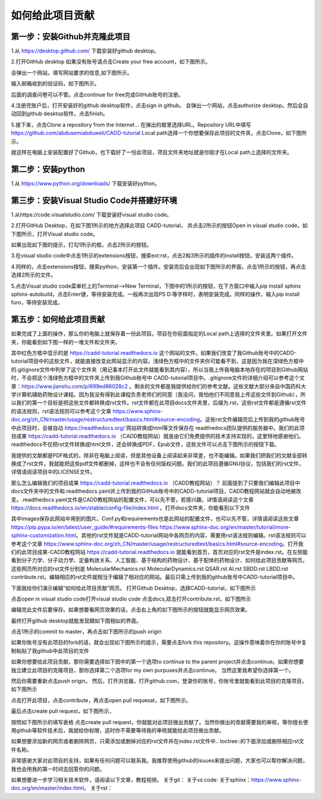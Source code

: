 如何给此项目贡献
========================================================
第一步：安装Github并克隆此项目
--------------------------------------------------------
1.从 https://desktop.github.com/  下载安装好github desktop。

2.打开GitHub desktop 如果没有账号请点击Create your free account，如下图所示。

.. image:: /images/1.png

会弹出一个网站，填写网站要求的信息,如下图所示。

.. image:: /images/2.png

输入邮箱收到的验证码，如下图所示。

.. image:: /images/3.png

后面的调查问卷可以不管。点击continue for free完成GitHub账号的注册。

4.注册完账户后，打开安装好的github desktop软件，点击sign in github。 会弹出一个网站，点击authorize desktop。然后会自动回到github desktop软件，点击finish。

5.接下来，点击Clone a repository from the Internet... 在弹出的框里选择URL。Repository URL中填写 https://github.com/abdusemiabduweli/CADD-tutorial  Local path选择一个你想要保存此项目的文件夹，点击Clone，如下图所示。

.. image:: /images/4.jpg

就这样在电脑上安装配置好了Github，也下载好了一份此项目，项目文件夹地址就是你刚才在Local path上选择的文件夹。

第二步：安装python
----------------------------------------------------------
1.从 https://www.python.org/downloads/ 下载安装好python。

第三步：安装Visual Studio Code并搭建好环境
--------------------------------------------------------
1.从https://code.visualstudio.com/ 下载安装好visual studio code。

2.打开GitHub Desktop，在如下图1所示的地方选择此项目 CADD-tutorial， 并点击2所示的按钮Open in visual studio code，如下图所示，打开Visual studio code。

.. image:: /images/5.jpg

如果出现如下图的提示，打勾1所示的框，点击2所示的按钮。

.. image:: /images/6.jpg

3.在visual studio code中点击1所示的extensions按钮，搜索ext:rst，点击2和3所示的插件的install按钮，安装这两个插件。

.. image:: /images/7.jpg

4.同样的，点击extensions按钮，搜索python，安装第一个插件。安装完后会出现如下图所示的界面，点击1所示的按钮，再点击选择2所示的文件。

.. image:: /images/8.jpg

5.点击Visual studio code菜单栏上的Terminal-->New Terminal，下图中的1所示的按钮，在下方窗口中输入pip install sphinx sphinx-autobuild，点击Enter键，等待安装完成。一般再次出现PS D:\ 等字样时，表明安装完成。同样的操作，输入pip install furo，等待安装完成。

.. image:: /images/9.jpg

第五步：如何给此项目贡献
---------------------------------------------------------

如果完成了上面的操作，那么你的电脑上就保存着一份此项目。项目在你前面指定的Local path上选择的文件夹里。如果打开文件夹，你能看到如下图一样的一堆文件和文件夹。

.. image:: /images/10.jpg

其中红色方框中显示的是 https://cadd-tutorial.readthedocs.io 这个网站的文件。如果我们改变了我Github账号中的CADD-tutorial项目中的这些文件，就能直接改变此网站显示的内容。浅绿色方框中的文件夹你可能看不到，这是因为我在深绿色方框中的.gitignore文件中列举了这个文件夹（用记事本打开此文件就能看到其内容），所以当我上传我电脑本地存在的项目到Github网站时，不会把这个浅绿色方框中的文件夹上传到我Github账号中 CADD-tutorial项目中。.gitignore文件的详细介绍可以参考这个文章：https://www.jianshu.com/p/699ed86028c2 。剩余的文件都是我提供给你们的参考文献。这些文献大部分来自中国药科大学计算机辅助药物设计课程。因为我没有得到此课程负责老师们的同意（我没问，我怕他们不同意我上传这些文件到Github），所以我们的第一个目标是把这些文件都转换成rst文件。rst文件都在此项目docs文件夹里，后缀为.rst，这些rst文件都是遵循rst文件的语法规则，rst语法规则可以参考这个文章 https://www.sphinx-doc.org/zh_CN/master/usage/restructuredtext/basics.html#source-encoding。这些rst文件编辑完后上传到我的github账号中此项目时，会被自动 https://readthedocs.org/ 网站转换成html等文件保存在 readthedocs团队提供的服务器中。我们的此项目成果 https://cadd-tutorial.readthedocs.io （CADD教程网站）就是由它们免费提供的技术支持实现的，这里特地感谢他们。readthedocs不仅把rst文件转换成html文件，还会转换成PDF，Epub文件，这些文件可以点击下图所示的按钮下载。

.. image:: /images/11.jpg

我提供的文献都是PDF格式的，除非在电脑上阅读，但是其他设备上阅读起来非常差，也不能编辑。如果我们把我们的文献全部转换成了rst文件，我就能把这些pdf文件都删掉，这样也不会有任何版权问题。我们的此项目遵循GNU协议，包括我们的rst文件，详情请阅读项目中的LICENSE文件。

那么怎么编辑我们的项目成果 https://cadd-tutorial.readthedocs.io （CADD教程网站）？ 
前面提到了只要我们编辑此项目中docs文件夹中的文件和.readthedocs.yaml并上传到我的GitHub账号中的CADD-tutorial项目，CADD教程网站就会自动地被改变。.readthedocs.yaml文件是CADD教程网站的配置文件，可以先不管，若感兴趣，详情请阅读这个文章 https://docs.readthedocs.io/en/stable/config-file/index.html 。打开docs文件夹，你能看到以下文件

.. image:: /images/12.jpg

其中images保存此网站中用到的图片。Conf.py和requirements也是此网站的配置文件，也可以先不管，详情请阅读这些文章 https://pip.pypa.io/en/latest/user_guide/#requirements-files https://www.sphinx-doc.org/en/master/tutorial/more-sphinx-customization.html。其他的rst文件就是CADD-tutorial网站中各网页的内容，需要用rst语法规则编辑。rst语法规则可以参考这个文章 https://www.sphinx-doc.org/zh_CN/master/usage/restructuredtext/basics.html#source-encoding。打开我们的此项目成果-CADD教程网站 https://cadd-tutorial.readthedocs.io 就能看到首页，首页对应的rst文件是index.rst。在左侧能看到分子力学、分子动力学、定量构效关系、人工智能、基于结构的药物设计、基于配体的药物设计、如何给此项目贡献等网页。这些网页所对应的rst文件分别是   MolecularMechanics.rst MolecularDynamics.rst QSAR.rst AI.rst SBDD.rst LBDD.rst contribute.rst。编辑相应的rst文件就相当于编辑了相对应的网站。最后只需上传到我的github账号中CADD-tutorial项目中。

下面我给你们演示编辑“如何给此项目贡献”网页。
打开Github Desktop，选择CADD-tutorial，如下图所示

.. image:: /images/13.png

点击open in visual studio code打开visual studio code
点击docs,双击打开contribute.rst，如下图所示

.. image:: /images/14.png

编辑完此文件后要保存。如果想要看网页效果的话，点击右上角的如下图所示的按钮就能显示网页效果。

.. image:: /images/15.png

最终打开github desktop就能发现跟如下图相似的界面。

.. image:: /images/16.png

点击1所示的commit to master，再点击如下图所示的push origin

.. image:: /images/17.png

如果你账号没有此项目的fork的话，就会出现如下图所示的提示，需要点击fork this repository。这操作意味着你在你的账号中复制粘贴了我github中此项目的文件

.. image:: /images/18.png

如果你想要给此项目贡献，那你需要选择如下图中的第一个选项to continue to the parent project并点击continue。如果你想要独立建立此项目的克隆项目，那你选择第二个选项for my own purpuses并点击continue。 当然这里我希望你选择第一个。

.. image:: /images/19.png

然后你需要重新点击push origin。
然后，打开浏览器，打开github.com，登录你的账号，你账号里就能看到此项目的克隆项目，如下图所示

.. image:: /images/20.png

点击打开此项目，点击contribute，再点击open pull requesat，如下图所示。

.. image:: /images/21.png

最后点击create pull request，如下图所示，

.. image:: /images/22.png

按照如下图所示的填写表格 点击create pull request，你就能对此项目做出贡献了。当然你做出的贡献需要我的审核，等你擅长使用github等软件技术后，我就给你权限，这时你不需要等待我的审核就能给此项目做出贡献。

.. image:: /images/23.png

如果想要添加新的网页或者删除网页，只需添加或删掉对应的rst文件并在index.rst文件中.. toctree::的下面添加或删除相应rst文件名称。

非常感谢大家对此项目的支持，如果有任何问题可以联系我。我推荐使用github的isuues来提出问题，大家也可以帮你解决问题，我也会用我的第一时间去回答你的问题。

如果想要进一步学习相关技术软件，请阅读以下文章，教程视频。
关于git：
关于vs code:
关于sphinx：https://www.sphinx-doc.org/en/master/index.html。
关于rst：